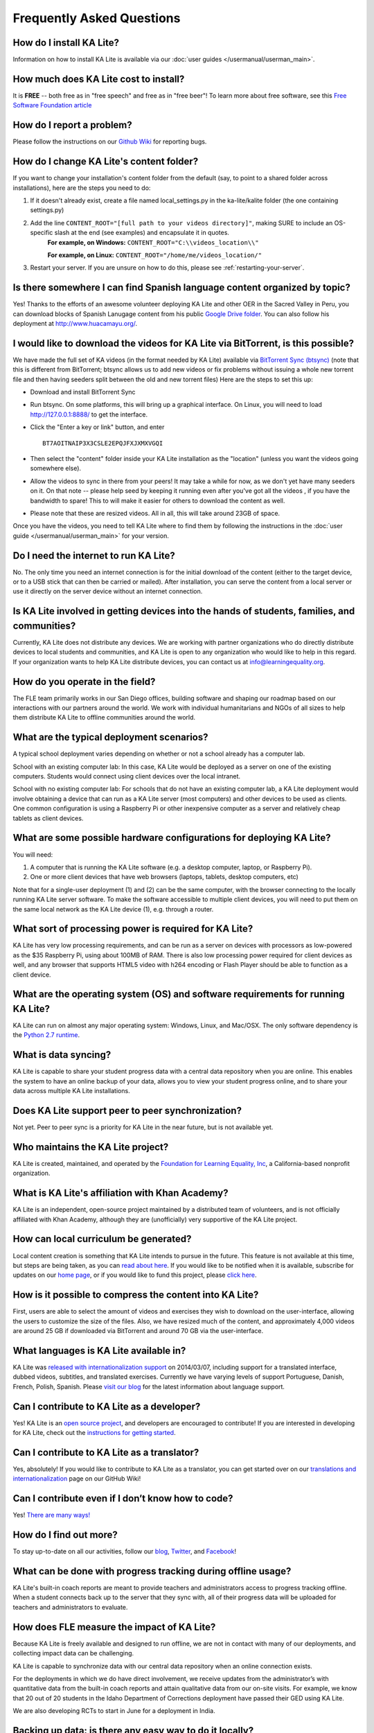 Frequently Asked Questions
==========================

How do I install KA Lite?
-------------------------

Information on how to install KA Lite is available via our :doc:`user guides </usermanual/userman_main>`.

How much does KA Lite cost to install?
--------------------------------------

It is **FREE** -- both free as in "free speech" and free as in "free beer"! To learn more about free software, see this `Free Software Foundation article <http://www.fsf.org/about/what-is-free-software>`_

How do I report a problem?
--------------------------

Please follow the instructions on our `Github Wiki`_ for reporting bugs.

.. _Github Wiki: https://github.com/learningequality/ka-lite/wiki/Report%20Bugs%20by%20Creating%20Issues

How do I change KA Lite's content folder?
-----------------------------------------

If you want to change your installation's content folder from the default (say, to point to a shared folder across installations), here are the steps you need to do:

#. If it doesn't already exist, create a file named local_settings.py in the ka-lite/kalite folder (the one containing settings.py)
#. Add the line ``CONTENT_ROOT="[full path to your videos directory]"``, making SURE to include an OS-specific slash at the end (see examples) and encapsulate it in quotes.
    **For example, on Windows:** ``CONTENT_ROOT="C:\\videos_location\\"``

    **For example, on Linux:** ``CONTENT_ROOT="/home/me/videos_location/"``
#. Restart your server. If you are unsure on how to do this, please see :ref:`restarting-your-server`.


Is there somewhere I can find Spanish language content organized by topic?
--------------------------------------------------------------------------

Yes! Thanks to the efforts of an awesome volunteer deploying KA Lite and other OER in the Sacred Valley in Peru, you can download blocks of Spanish Lanugage content from his public `Google Drive folder`_. You can also follow his deployment at http://www.huacamayu.org/.

.. _Google Drive folder: https://drive.google.com/#folders/0B5qtw8M1ijVVMTF5NU40VVZMbk0

I would like to download the videos for KA Lite via BitTorrent, is this possible?
---------------------------------------------------------------------------------

We have made the full set of KA videos (in the format needed by KA Lite) available via `BitTorrent Sync (btsync)`_ (note that this is different from BitTorrent; btsync allows us to add new videos or fix problems without issuing a whole new torrent file and then having seeders split between the old and new torrent files) Here are the steps to set this up:

* Download and install BitTorrent Sync
* Run btsync. On some platforms, this will bring up a graphical interface. On Linux, you will need to load http://127.0.0.1:8888/ to get the interface.
* Click the "Enter a key or link" button, and enter  ::

    BT7AOITNAIP3X3CSLE2EPQJFXJXMXVGQI

* Then select the "content" folder inside your KA Lite installation as the "location" (unless you want the videos going somewhere else).
* Allow the videos to sync in there from your peers! It may take a while for now, as we don't yet have many seeders on it. On that note -- please help seed by keeping it running even after you've got all the videos , if you have the bandwidth to spare! This to will make it easier for others to download the content as well.
* Please note that these are resized videos. All in all, this will take around 23GB of space.



Once you have the videos, you need to tell KA Lite where to find them by following the instructions in the :doc:`user guide </usermanual/userman_main>` for your version.

.. _BitTorrent Sync (btsync): http://www.bittorrent.com/sync

Do I need the internet to run KA Lite?
--------------------------------------

No. The only time you need an internet connection is for the initial download of the content (either to the target device, or to a USB stick that can then be carried or mailed). After installation, you can serve the content from a local server or use it directly on the server device without an internet connection.

Is KA Lite involved in getting devices into the hands of students, families, and communities?
---------------------------------------------------------------------------------------------

Currently, KA Lite does not distribute any devices. We are working with partner organizations who do directly distribute devices to local students and communities, and KA Lite is open to any organization who would like to help in this regard. If your organization wants to help KA Lite distribute devices, you can contact us at info@learningequality.org.

How do you operate in the field?
--------------------------------

The FLE team primarily works in our San Diego offices, building software and shaping our roadmap based on our interactions with our partners around the world. We work with individual humanitarians and NGOs of all sizes to help them distribute KA Lite to offline communities around the world.

What are the typical deployment scenarios?
------------------------------------------

A typical school deployment varies depending on whether or not a school already has a computer lab.

School with an existing computer lab: In this case, KA Lite would be deployed as a server on one of the existing computers. Students would connect using client devices over the local intranet.

School with no existing computer lab: For schools that do not have an existing computer lab, a KA Lite deployment would involve obtaining a device that can run as a KA Lite server (most computers) and other devices to be used as clients. One common configuration is using a Raspberry Pi or other inexpensive computer as a server and relatively cheap tablets as client devices.

What are some possible hardware configurations for deploying KA Lite?
---------------------------------------------------------------------

You will need:

1. A computer that is running the KA Lite software (e.g. a desktop computer, laptop, or Raspberry Pi).
2. One or more client devices that have web browsers (laptops, tablets, desktop computers, etc)

Note that for a single-user deployment (1) and (2) can be the same computer, with the browser connecting to the locally running KA Lite server software. To make the software accessible to multiple client devices, you will need to put them on the same local network as the KA Lite device (1), e.g. through a router.

What sort of processing power is required for KA Lite?
------------------------------------------------------

KA Lite has very low processing requirements, and can be run as a server on devices with processors as low-powered as the $35 Raspberry Pi, using about 100MB of RAM. There is also low processing power required for client devices as well, and any browser that supports HTML5 video with h264 encoding or Flash Player should be able to function as a client device.

What are the operating system (OS) and software requirements for running KA Lite?
---------------------------------------------------------------------------------

KA Lite can run on almost any major operating system: Windows, Linux, and Mac/OSX. The only software dependency is the `Python 2.7 runtime`_.

.. _Python 2.7 runtime: https://www.python.org/downloads/

What is data syncing?
---------------------

KA Lite is capable to share your student progress data with a central data repository when you are online. This enables the system to have an online backup of your data, allows you to view your student progress online, and to share your data across multiple KA Lite installations.

Does KA Lite support peer to peer synchronization?
--------------------------------------------------

Not yet. Peer to peer sync is a priority for KA Lite in the near future, but is not available yet.

Who maintains the KA Lite project?
----------------------------------

KA Lite is created, maintained, and operated by the `Foundation for Learning Equality, Inc`_, a California-based nonprofit organization.

.. _Foundation for Learning Equality, Inc: http://learningequality.org

What is KA Lite's affiliation with Khan Academy?
------------------------------------------------

KA Lite is an independent, open-source project maintained by a distributed team of volunteers, and is not officially affiliated with Khan Academy, although they are (unofficially) very supportive of the KA Lite project.

How can local curriculum be generated?
--------------------------------------

Local content creation is something that KA Lite intends to pursue in the future. This feature is not available at this time, but steps are being taken, as you can `read about here <https://learningequality.org/blog/2013/bringing-ka-lite-gitwe/>`_. If you would like to be notified when it is available, subscribe for updates on our `home page`_, or if you would like to fund this project, please `click here <https://learningequality.org/give/>`_.

.. _home page: http://kalite.learningequality.org/

How is it possible to compress the content into KA Lite?
--------------------------------------------------------

First, users are able to select the amount of videos and exercises they wish to download on the user-interface, allowing the users to customize the size of the files. Also, we have resized much of the content, and approximately 4,000 videos are around 25 GB if downloaded via BitTorrent and around 70 GB via the user-interface.

What languages is KA Lite available in?
---------------------------------------

KA Lite was `released with internationalization support`_ on 2014/03/07, including support for a translated interface, dubbed videos, subtitles, and translated exercises. Currently we have varying levels of support Portuguese, Danish, French, Polish, Spanish. Please `visit our blog`_ for the latest information about language support.

.. _released with internationalization support: https://learningequality.org/blog/2014/i18n-released/

.. _visit our blog: https://learningequality.org/blog/

Can I contribute to KA Lite as a developer?
-------------------------------------------

Yes! KA Lite is an `open source project`_, and developers are encouraged to contribute! If you are interested in developing for KA Lite, check out the `instructions for getting started`_.

.. _open source project: https://github.com/learningequality/ka-lite/

.. _instructions for getting started: https://github.com/learningequality/ka-lite/wiki/Getting%20started

Can I contribute to KA Lite as a translator?
--------------------------------------------

Yes, absolutely! If you would like to contribute to KA Lite as a translator, you can get started over on our `translations and internationalization`_ page on our GitHub Wiki!

.. _translations and internationalization: https://github.com/learningequality/ka-lite/wiki/Internationalization:-Contributing-Translations

Can I contribute even if I don’t know how to code?
--------------------------------------------------

Yes! `There are many ways! <https://learningequality.org/ka-lite/#community>`_

How do I find out more?
-----------------------

To stay up-to-date on all our activities, follow our `blog <https://learningequality.org/blog>`_, `Twitter <https://twitter.com/LearnEQ>`_, and `Facebook <https://www.facebook.com/learningequality>`_!

What can be done with progress tracking during offline usage?
-------------------------------------------------------------

KA Lite's built-in coach reports are meant to provide teachers and administrators access to progress tracking offline. When a student connects back up to the server that they sync with, all of their progress data will be uploaded for teachers and administrators to evaluate.

How does FLE measure the impact of KA Lite?
-------------------------------------------

Because KA Lite is freely available and designed to run offline, we are not in contact with many of our deployments, and collecting impact data can be challenging.

KA Lite is capable to synchronize data with our central data repository when an online connection exists.

For the deployments in which we do have direct involvement, we receive updates from the administrator’s with quantitative data from the built-in coach reports and attain qualitative data from our on-site visits. For example, we know that 20 out of 20 students in the Idaho Department of Corrections deployment have passed their GED using KA Lite.

We are also developing RCTs to start in June for a deployment in India.

Backing up data: is there any easy way to do it locally?
--------------------------------------------------------

Yes! Just copy the file::

    ka-lite/kalite/database/data.sqlite

to a secure location. To restore, simply copy the backup data file to the same location. If you have changed versions, please run::

    python kalite/manage.py migrate --merge

to guarantee your database is compatible with the current version of KA Lite you have installed!
Note that online data back-ups occur if you "register" your KA Lite installation with an online account on our website.

I skipped the step for downloading the assessment items during install, how can I do it now?
--------------------------------------------------------------------------------------------

Run the following command (beware it can take a while, the download size is over 500 MB):

``kalite manage unpack_assessment_zip -f https://learningequality.org/downloads/ka-lite/0.14/content/assessment.zip``

As an alternative, you can download the zip file from https://learningequality.org/downloads/ka-lite/0.14/content/assessment.zip and run the command on your local copy. This is useful if you're deploying KA Lite on multiple computers.
